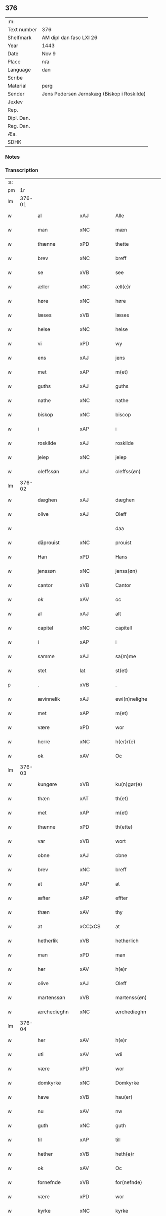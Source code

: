 ** 376
| :m:         |                                            |
| Text number | 376                                        |
| Shelfmark   | AM dipl dan fasc LXI 26                    |
| Year        | 1443                                       |
| Date        | Nov 9                                      |
| Place       | n/a                                        |
| Language    | dan                                        |
| Scribe      |                                            |
| Material    | perg                                       |
| Sender      | Jens Pedersen Jernskæg (Biskop i Roskilde) |
| Jexlev      |                                            |
| Rep.        |                                            |
| Dipl. Dan.  |                                            |
| Reg. Dan.   |                                            |
| Æa.         |                                            |
| SDHK        |                                            |

*** Notes


*** Transcription
| :s: |        |                                    |                |   |   |                                          |                                |   |   |   |   |     |   |   |    |        |
| pm  |     1r |                                    |                |   |   |                                          |                                |   |   |   |   |     |   |   |    |        |
| lm  | 376-01 |                                    |                |   |   |                                          |                                |   |   |   |   |     |   |   |    |        |
| w   |        | al                                 | xAJ            |   |   | Alle                                     | Alle                           |   |   |   |   | dan |   |   |    | 376-01 |
| w   |        | man                                | xNC            |   |   | mæn                                      | mæ                            |   |   |   |   | dan |   |   |    | 376-01 |
| w   |        | thænne                             | xPD            |   |   | thette                                   | thette                         |   |   |   |   | dan |   |   |    | 376-01 |
| w   |        | brev                               | xNC            |   |   | breff                                    | breff                          |   |   |   |   | dan |   |   |    | 376-01 |
| w   |        | se                                 | xVB            |   |   | see                                      | ſee                            |   |   |   |   | dan |   |   |    | 376-01 |
| w   |        | æller                              | xNC            |   |   | æll(e)r                                  | ællꝝ                           |   |   |   |   | dan |   |   |    | 376-01 |
| w   |        | høre                               | xNC            |   |   | høre                                     | høre                           |   |   |   |   | dan |   |   |    | 376-01 |
| w   |        | læses                              | xVB            |   |   | læses                                    | læſe                          |   |   |   |   | dan |   |   |    | 376-01 |
| w   |        | helse                              | xNC            |   |   | helse                                    | helſe                          |   |   |   |   | dan |   |   |    | 376-01 |
| w   |        | vi                                 | xPD            |   |   | wy                                       | wy                             |   |   |   |   | dan |   |   |    | 376-01 |
| w   |        | ens                                | xAJ            |   |   | jens                                     | ȷens                           |   |   |   |   | dan |   |   |    | 376-01 |
| w   |        | met                                | xAP            |   |   | m(et)                                    | mꝫ                             |   |   |   |   | dan |   |   |    | 376-01 |
| w   |        | guths                              | xAJ            |   |   | guths                                    | guth                          |   |   |   |   | dan |   |   |    | 376-01 |
| w   |        | nathe                              | xNC            |   |   | nathe                                    | nathe                          |   |   |   |   | dan |   |   |    | 376-01 |
| w   |        | biskop                             | xNC            |   |   | biscop                                   | biſcop                         |   |   |   |   | dan |   |   |    | 376-01 |
| w   |        | i                                  | xAP            |   |   | i                                        | i                              |   |   |   |   | dan |   |   |    | 376-01 |
| w   |        | roskilde                           | xAJ            |   |   | roskilde                                 | roſkilde                       |   |   |   |   | dan |   |   |    | 376-01 |
| w   |        | jeiep                              | xNC            |   |   | jeiep                                    | ȷeıep                          |   |   |   |   | dan |   |   |    | 376-01 |
| w   |        | oleffssøn                          | xAJ            |   |   | oleffss(øn)                              | oleffſ                        |   |   |   |   | dan |   |   |    | 376-01 |
| lm  | 376-02 |                                    |                |   |   |                                          |                                |   |   |   |   |     |   |   |    |        |
| w   |        | dæghen                             | xAJ            |   |   | dæghen                                   | dæghen                         |   |   |   |   | dan |   |   |    | 376-02 |
| w   |        | olive                              | xAJ            |   |   | Oleff                                    | Oleff                          |   |   |   |   | dan |   |   |    | 376-02 |
| w   |        |                                    |                |   |   | daa                                      | daa                            |   |   |   |   | dan |   |   |    | 376-02 |
| w   |        | dåprouist                          | xNC            |   |   | prouist                                  | prouiſt                        |   |   |   |   | dan |   |   |    | 376-02 |
| w   |        | Han                                | xPD            |   |   | Hans                                     | Han                           |   |   |   |   | dan |   |   |    | 376-02 |
| w   |        | jenssøn                            | xNC            |   |   | jenss(øn)                                | ȷenſ                          |   |   |   |   | dan |   |   |    | 376-02 |
| w   |        | cantor                             | xVB            |   |   | Cantor                                   | Cantoꝛ                         |   |   |   |   | dan |   |   |    | 376-02 |
| w   |        | ok                                 | xAV            |   |   | oc                                       | oc                             |   |   |   |   | dan |   |   |    | 376-02 |
| w   |        | al                                 | xAJ            |   |   | alt                                      | alt                            |   |   |   |   | dan |   |   |    | 376-02 |
| w   |        | capitel                            | xNC            |   |   | capitell                                 | capitell                       |   |   |   |   | dan |   |   |    | 376-02 |
| w   |        | i                                  | xAP            |   |   | i                                        | i                              |   |   |   |   | dan |   |   |    | 376-02 |
| w   |        | samme                              | xAJ            |   |   | sa(m)me                                  | ſa̅me                           |   |   |   |   | dan |   |   |    | 376-02 |
| w   |        | stet                               | lat            |   |   | st(et)                                   | ſtꝫ                            |   |   |   |   | dan |   |   |    | 376-02 |
| p   |        | .                                  | xVB            |   |   | .                                        | .                              |   |   |   |   | dan |   |   |    | 376-02 |
| w   |        | ævinnelik                          | xAJ            |   |   | ewi(n)nelighe                            | ewı̅nelıghe                     |   |   |   |   | dan |   |   |    | 376-02 |
| w   |        | met                                | xAP            |   |   | m(et)                                    | mꝫ                             |   |   |   |   | dan |   |   |    | 376-02 |
| w   |        | være                               | xPD            |   |   | wor                                      | woꝛ                            |   |   |   |   | dan |   |   |    | 376-02 |
| w   |        | herre                              | xNC            |   |   | h(er)r(e)                                | hr                           |   |   |   |   | dan |   |   |    | 376-02 |
| w   |        | ok                                 | xAV            |   |   | Oc                                       | Oc                             |   |   |   |   | dan |   |   |    | 376-02 |
| lm  | 376-03 |                                    |                |   |   |                                          |                                |   |   |   |   |     |   |   |    |        |
| w   |        | kungøre                            | xVB            |   |   | ku(n)gør(e)                              | ku̅gør                         |   |   |   |   | dan |   |   |    | 376-03 |
| w   |        | thæn                               | xAT            |   |   | th(et)                                   | thꝫ                            |   |   |   |   | dan |   |   |    | 376-03 |
| w   |        | met                                | xAP            |   |   | m(et)                                    | mꝫ                             |   |   |   |   | dan |   |   |    | 376-03 |
| w   |        | thænne                             | xPD            |   |   | th(ette)                                 | thꝫᷓ                            |   |   |   |   | dan |   |   |    | 376-03 |
| w   |        | var                                | xVB            |   |   | wort                                     | wort                           |   |   |   |   | dan |   |   |    | 376-03 |
| w   |        | obne                               | xAJ            |   |   | obne                                     | obne                           |   |   |   |   | dan |   |   |    | 376-03 |
| w   |        | brev                               | xNC            |   |   | breff                                    | breff                          |   |   |   |   | dan |   |   |    | 376-03 |
| w   |        | at                                 | xAP            |   |   | at                                       | at                             |   |   |   |   | dan |   |   |    | 376-03 |
| w   |        | æfter                              | xAP            |   |   | effter                                   | effteꝛ                         |   |   |   |   | dan |   |   |    | 376-03 |
| w   |        | thæn                               | xAV            |   |   | thy                                      | thy                            |   |   |   |   | dan |   |   |    | 376-03 |
| w   |        | at                                 | xCC¦xCS        |   |   | at                                       | at                             |   |   |   |   | dan |   |   |    | 376-03 |
| w   |        | hetherlik                          | xVB            |   |   | hetherlich                               | hetherlıch                     |   |   |   |   | dan |   |   |    | 376-03 |
| w   |        | man                                | xPD            |   |   | man                                      | ma                            |   |   |   |   | dan |   |   |    | 376-03 |
| w   |        | her                                | xAV            |   |   | h(e)r                                    | hꝝ                             |   |   |   |   | dan |   |   |    | 376-03 |
| w   |        | olive                              | xAJ            |   |   | Oleff                                    | Oleff                          |   |   |   |   | dan |   |   |    | 376-03 |
| w   |        | martenssøn                         | xVB            |   |   | martenss(øn)                             | martenſ                       |   |   |   |   | dan |   |   |    | 376-03 |
| w   |        | ærchedieghn                        | xNC            |   |   | ærchedieghn                              | ærchedıegh                    |   |   |   |   | dan |   |   |    | 376-03 |
| lm  | 376-04 |                                    |                |   |   |                                          |                                |   |   |   |   |     |   |   |    |        |
| w   |        | her                                | xAV            |   |   | h(e)r                                    | hꝝ                             |   |   |   |   | dan |   |   |    | 376-04 |
| w   |        | uti                                | xAV            |   |   | vdi                                      | vdi                            |   |   |   |   | dan |   |   |    | 376-04 |
| w   |        | være                               | xPD            |   |   | wor                                      | wor                            |   |   |   |   | dan |   |   |    | 376-04 |
| w   |        | domkyrke                           | xNC            |   |   | Domkyrke                                 | Domkyrke                       |   |   |   |   | dan |   |   |    | 376-04 |
| w   |        | have                               | xVB            |   |   | hau(er)                                  | hau                           |   |   |   |   | dan |   |   |    | 376-04 |
| w   |        | nu                                 | xAV            |   |   | nw                                       | nw                             |   |   |   |   | dan |   |   |    | 376-04 |
| w   |        | guth                               | xNC            |   |   | guth                                     | guth                           |   |   |   |   | dan |   |   |    | 376-04 |
| w   |        | til                                | xAP            |   |   | till                                     | tıll                           |   |   |   |   | dan |   |   |    | 376-04 |
| w   |        | hether                             | xVB            |   |   | heth(e)r                                 | hethꝝ                          |   |   |   |   | dan |   |   |    | 376-04 |
| w   |        | ok                                 | xAV            |   |   | Oc                                       | Oc                             |   |   |   |   | dan |   |   |    | 376-04 |
| w   |        | fornefnde                          | xVB            |   |   | for(nefnde)                              | forͩͤ                            |   |   |   |   | dan |   |   |    | 376-04 |
| w   |        | være                               | xPD            |   |   | wor                                      | wor                            |   |   |   |   | dan |   |   |    | 376-04 |
| w   |        | kyrke                              | xNC            |   |   | kyrke                                    | kyrke                          |   |   |   |   | dan |   |   |    | 376-04 |
| w   |        | ok                                 | xAV            |   |   | oc                                       | oc                             |   |   |   |   | dan |   |   |    | 376-04 |
| w   |        | sine                               | xPD            |   |   | sine                                     | ſine                           |   |   |   |   | dan |   |   |    | 376-04 |
| w   |        | æffterkommere                      | prop           |   |   | æffterko(m)mere                          | æffterko̅mere                   |   |   |   |   | dan |   |   |    | 376-04 |
| w   |        | til                                | xAP            |   |   | till                                     | tıll                           |   |   |   |   | dan |   |   |    | 376-04 |
| lm  | 376-05 |                                    |                |   |   |                                          |                                |   |   |   |   |     |   |   |    |        |
| w   |        | nytte                              | xNC            |   |   | nytte                                    | nytte                          |   |   |   |   | dan |   |   |    | 376-05 |
| w   |        | ok                                 | xAV            |   |   | oc                                       | oc                             |   |   |   |   | dan |   |   |    | 376-05 |
| w   |        | gavn                               | xNC            |   |   | gaffn                                    | gaff                          |   |   |   |   | dan |   |   |    | 376-05 |
| w   |        | kostelik                           | lat            |   |   | kostelighe                               | koſtelıghe                     |   |   |   |   | dan |   |   |    | 376-05 |
| w   |        | vpbygt                             | lat            |   |   | vpbygt                                   | vpbygt                         |   |   |   |   | dan |   |   |    | 376-05 |
| w   |        | residenciam                        | lat            |   |   | residencia(m)                            | reſıdencıa̅                     |   |   |   |   | lat |   |   |    | 376-05 |
| w   |        | archidiaconatus                    | lat            |   |   | archidiaconat(us)                        | archıdıaconat                 |   |   |   |   | lat |   |   |    | 376-05 |
| w   |        | sui                                | lat            |   |   | sui                                      | ſui                            |   |   |   |   | lat |   |   |    | 376-05 |
| w   |        | met                                | xAP            |   |   | m(et)                                    | mꝫ                             |   |   |   |   | dan |   |   |    | 376-05 |
| p   |        | .                                  | xVB            |   |   | .                                        | .                              |   |   |   |   | dan |   |   |    | 376-05 |
| w   |        | kostelik                           | xAJ            |   |   | kosteligh                                | koſtelıgh                      |   |   |   |   | dan |   |   |    | 376-05 |
| w   |        | stenhus                            | xNC            |   |   | stenhws                                  | ſtenhw                        |   |   |   |   | dan |   |   |    | 376-05 |
| p   |        | .                                  | prop           |   |   | .                                        | .                              |   |   |   |   | dan |   |   |    | 376-05 |
| w   |        | ok                                 | xAV            |   |   | oc                                       | oc                             |   |   |   |   | dan |   |   |    | 376-05 |
| w   |        | anner                              | xPD            |   |   | ander                                    | ander                          |   |   |   |   | dan |   |   |    | 376-05 |
| lm  | 376-06 |                                    |                |   |   |                                          |                                |   |   |   |   |     |   |   |    |        |
| w   |        | goth                               | xAJ            |   |   | godh                                     | godh                           |   |   |   |   | dan |   |   |    | 376-06 |
| w   |        | bygning                            | xNC            |   |   | bygni(n)g                                | bygni̅g                         |   |   |   |   | dan |   |   |    | 376-06 |
| p   |        | /                                  | xNC            |   |   | /                                        | /                              |   |   |   |   | dan |   |   |    | 376-06 |
| w   |        | tha                                | xAV            |   |   | tha                                      | tha                            |   |   |   |   | dan |   |   |    | 376-06 |
| w   |        | vnne                               | xVB            |   |   | vnne                                     | vnne                           |   |   |   |   | dan |   |   |    | 376-06 |
| w   |        | vi                                 | xPD            |   |   | wy                                       | wy                             |   |   |   |   | dan |   |   |    | 376-06 |
| w   |        | ok                                 | xAV            |   |   | oc                                       | oc                             |   |   |   |   | dan |   |   |    | 376-06 |
| w   |        | tillate                            | xAV            |   |   | tillade                                  | tıllade                        |   |   |   |   | dan |   |   |    | 376-06 |
| w   |        | fore                               | xAP            |   |   | for(e)                                   | for                           |   |   |   |   | dan |   |   |    | 376-06 |
| w   |        | sta                                | xAJ            |   |   | stoor                                    | ſtooꝛ                          |   |   |   |   | dan |   |   |    | 376-06 |
| p   |        | .                                  | prop           |   |   | .                                        | .                              |   |   |   |   | dan |   |   |    | 376-06 |
| w   |        | kost                               | xNC            |   |   | kost                                     | koſt                           |   |   |   |   | dan |   |   |    | 376-06 |
| w   |        | ok                                 | xAV            |   |   | oc                                       | oc                             |   |   |   |   | dan |   |   |    | 376-06 |
| w   |        | tæring                             | xNC            |   |   | tæri(n)g                                 | tæri̅g                          |   |   |   |   | dan |   |   |    | 376-06 |
| w   |        | sum                                | xAV            |   |   | som                                      | ſo                            |   |   |   |   | dan |   |   |    | 376-06 |
| w   |        | hand                               | xPD            |   |   | han                                      | han                            |   |   |   |   | dan |   |   |    | 376-06 |
| w   |        | thæn                               | xAV            |   |   | th(e)r                                   | thꝝ                            |   |   |   |   | dan |   |   |    | 376-06 |
| w   |        | upa                                | xAV            |   |   | vppa                                     | va                            |   |   |   |   | dan |   |   |    | 376-06 |
| w   |        | gøre                               | xVB            |   |   | giort                                    | gıort                          |   |   |   |   | dan |   |   |    | 376-06 |
| w   |        | have                               | xVB            |   |   | hau(er)                                  | hau                           |   |   |   |   | dan |   |   |    | 376-06 |
| lm  | 376-07 |                                    |                |   |   |                                          |                                |   |   |   |   |     |   |   |    |        |
| w   |        | at                                 | xCC¦xCS        |   |   | at                                       | at                             |   |   |   |   | dan |   |   |    | 376-07 |
| w   |        | hand                               | xPD            |   |   | han                                      | ha                            |   |   |   |   | dan |   |   |    | 376-07 |
| w   |        | ok                                 | xAV            |   |   | oc                                       | oc                             |   |   |   |   | dan |   |   |    | 376-07 |
| w   |        | han                                | xPD            |   |   | ha(n)s                                   | ha̅                            |   |   |   |   | dan |   |   |    | 376-07 |
| w   |        | foreldre                           | xNC            |   |   | foreldre                                 | foreldre                       |   |   |   |   | dan |   |   |    | 376-07 |
| w   |        | schule                             | xVB            |   |   | schule                                   | ſchule                         |   |   |   |   | dan |   |   |    | 376-07 |
| w   |        | haue                               | xNC            |   |   | haue                                     | haue                           |   |   |   |   | dan |   |   |    | 376-07 |
| w   |        | en                                 | xAT            |   |   | een                                      | ee                            |   |   |   |   | dan |   |   |    | 376-07 |
| w   |        | arlik                              | xAJ            |   |   | arligh                                   | arligh                         |   |   |   |   | dan |   |   |    | 376-07 |
| w   |        | artiith                            | xVB            |   |   | artiidh                                  | artiidh                        |   |   |   |   | dan |   |   |    | 376-07 |
| w   |        | thæn                               | xPD            |   |   | th(e)r                                   | thꝝ                            |   |   |   |   | dan |   |   |    | 376-07 |
| w   |        | af                                 | xAP            |   |   | aff                                      | aff                            |   |   |   |   | dan |   |   |    | 376-07 |
| w   |        | ævinnelik                          | xAJ            |   |   | ewi(n)nelighe                            | ewı̅nelıghe                     |   |   |   |   | dan |   |   |    | 376-07 |
| p   |        | /                                  | prop           |   |   | /                                        | /                              |   |   |   |   | dan |   |   |    | 376-07 |
| w   |        | ok                                 | xAV            |   |   | Oc                                       | Oc                             |   |   |   |   | dan |   |   |    | 376-07 |
| w   |        | tilbinde                           | xAV            |   |   | tilbinde                                 | tılbínde                       |   |   |   |   | dan |   |   |    | 376-07 |
| w   |        | vi                                 | xPD            |   |   | wy                                       | wy                             |   |   |   |   | dan |   |   |    | 376-07 |
| lm  | 376-08 |                                    |                |   |   |                                          |                                |   |   |   |   |     |   |   |    |        |
| w   |        | al                                 | xAJ            |   |   | alle                                     | alle                           |   |   |   |   | dan |   |   |    | 376-08 |
| w   |        | han                                | xPD            |   |   | ha(n)s                                   | ha̅                            |   |   |   |   | dan |   |   |    | 376-08 |
| w   |        | æffterkommere                      | prop           |   |   | æffterko(m)mer(e)                        | æffterko̅mer                   |   |   |   |   | dan |   |   |    | 376-08 |
| w   |        | i                                  | xAP            |   |   | i                                        | i                              |   |   |   |   | dan |   |   |    | 376-08 |
| w   |        | samme                              | xAJ            |   |   | sa(m)me                                  | ſa̅me                           |   |   |   |   | dan |   |   |    | 376-08 |
| w   |        | ærchediegns                        | xNC            |   |   | ærchediegns                              | ærchedıegn                    |   |   |   |   | dan |   |   |    | 376-08 |
| w   |        | døme                               | xNC            |   |   | døme                                     | døme                           |   |   |   |   | dan |   |   |    | 376-08 |
| w   |        | ok                                 | xAV            |   |   | oc                                       | oc                             |   |   |   |   | dan |   |   |    | 376-08 |
| w   |        | hvær                               | xPD            |   |   | hwer                                     | hwer                           |   |   |   |   | dan |   |   |    | 376-08 |
| w   |        | særdelis                           | xVB            |   |   | særdelis                                 | ſærdelı                       |   |   |   |   | dan |   |   |    | 376-08 |
| w   |        | at                                 | xAP            |   |   | at                                       | at                             |   |   |   |   | dan |   |   |    | 376-08 |
| w   |        | halde                              | xVB            |   |   | holde                                    | holde                          |   |   |   |   | dan |   |   |    | 376-08 |
| w   |        | en                                 | xAT            |   |   | eet                                      | eet                            |   |   |   |   | dan |   |   |    | 376-08 |
| w   |        | anniuersarium                      | xNC            |   |   | an(n)iuersariu(m)                        | an̅iuerſarıu̅                    |   |   |   |   | lat |   |   |    | 376-08 |
| lm  | 376-09 |                                    |                |   |   |                                          |                                |   |   |   |   |     |   |   |    |        |
| w   |        | hvær                               | xAJ            |   |   | hwært                                    | hwært                          |   |   |   |   | dan |   |   |    | 376-09 |
| w   |        |                                    |                |   |   | aar                                      | aar                            |   |   |   |   | dan |   |   |    | 376-09 |
| w   |        |                                    |                |   |   | i                                        | i                              |   |   |   |   | dan |   |   |    | 376-09 |
| w   |        |                                    |                |   |   | lutskyrkes                               | lutſkyrke                     |   |   |   |   | dan |   |   |    | 376-09 |
| w   |        |                                    |                |   |   | koor                                     | kooꝛ                           |   |   |   |   | dan |   |   |    | 376-09 |
| p   |        |                                    |                |   |   | .                                        | .                              |   |   |   |   | dan |   |   |    | 376-09 |
| w   |        |                                    |                |   |   | with                                     | wıth                           |   |   |   |   | dan |   |   |    | 376-09 |
| w   |        |                                    |                |   |   | th(e)n                                   | th                           |   |   |   |   | dan |   |   |    | 376-09 |
| w   |        |                                    |                |   |   | tiidh                                    | tiidh                          |   |   |   |   | dan |   |   |    | 376-09 |
| w   |        |                                    |                |   |   | som                                      | ſo                            |   |   |   |   | dan |   |   |    | 376-09 |
| w   |        |                                    |                |   |   | guth                                     | guth                           |   |   |   |   | dan |   |   |    | 376-09 |
| w   |        |                                    |                |   |   | th(et)                                   | thꝫ                            |   |   |   |   | dan |   |   |    | 376-09 |
| w   |        |                                    |                |   |   | forseer                                  | forſeer                        |   |   |   |   | dan |   |   |    | 376-09 |
| w   |        |                                    |                |   |   | at                                       | at                             |   |   |   |   | dan |   |   |    | 376-09 |
| w   |        |                                    |                |   |   | ha(n)                                    | ha̅                             |   |   |   |   | dan |   |   |    | 376-09 |
| w   |        |                                    |                |   |   | døør                                     | døør                           |   |   |   |   | dan |   |   |    | 376-09 |
| w   |        |                                    |                |   |   | oc                                       | oc                             |   |   |   |   | dan |   |   |    | 376-09 |
| w   |        |                                    |                |   |   | affgaar                                  | affgaar                        |   |   |   |   | dan |   |   |    | 376-09 |
| lm  | 376-10 |                                    |                |   |   |                                          |                                |   |   |   |   |     |   |   |    |        |
| w   |        |                                    |                |   |   | for(e)                                   | for                           |   |   |   |   | dan |   |   |    | 376-10 |
| w   |        |                                    |                |   |   | hanu(m)                                  | hanu̅                           |   |   |   |   | dan |   |   |    | 376-10 |
| w   |        |                                    |                |   |   | oc                                       | oc                             |   |   |   |   | dan |   |   |    | 376-10 |
| w   |        |                                    |                |   |   | ha(n)s                                   | ha̅                            |   |   |   |   | dan |   |   |    | 376-10 |
| w   |        |                                    |                |   |   | foreldre                                 | foreldre                       |   |   |   |   | dan |   |   |    | 376-10 |
| w   |        |                                    |                |   |   | for(nefnde)                              | forͩͤ                            |   |   |   |   | dan |   |   |    | 376-10 |
| w   |        |                                    |                |   |   | aff                                      | aff                            |   |   |   |   | dan |   |   |    | 376-10 |
| w   |        |                                    |                |   |   | een                                      | ee                            |   |   |   |   | dan |   |   |    | 376-10 |
| w   |        |                                    |                |   |   | lødigh                                   | lødıgh                         |   |   |   |   | dan |   |   |    | 376-10 |
| w   |        |                                    |                |   |   | m(a)rk                                   | mᷓrk                            |   |   |   |   | dan |   |   |    | 376-10 |
| w   |        |                                    |                |   |   | so(m)                                    | ſo̅                             |   |   |   |   | dan |   |   |    | 376-10 |
| w   |        |                                    |                |   |   | skifftes                                 | ſkıffte                       |   |   |   |   | dan |   |   |    | 376-10 |
| w   |        |                                    |                |   |   | scall                                    | ſcall                          |   |   |   |   | dan |   |   |    | 376-10 |
| p   |        |                                    |                |   |   | .                                        | .                              |   |   |   |   | dan |   |   |    | 376-10 |
| w   |        |                                    |                |   |   | mello(m)                                 | mello̅                          |   |   |   |   | dan |   |   |    | 376-10 |
| w   |        |                                    |                |   |   | th(e)m                                   | th̅                            |   |   |   |   | dan |   |   |    | 376-10 |
| w   |        |                                    |                |   |   | so(m)                                    | ſo̅                             |   |   |   |   | dan |   |   |    | 376-10 |
| w   |        |                                    |                |   |   | i                                        | i                              |   |   |   |   | dan |   |   |    | 376-10 |
| w   |        |                                    |                |   |   | for(nefnde)                              | forͩͤ                            |   |   |   |   | dan |   |   |    | 376-10 |
| lm  | 376-11 |                                    |                |   |   |                                          |                                |   |   |   |   |     |   |   |    |        |
| w   |        |                                    |                |   |   | artiidh                                  | artiidh                        |   |   |   |   | dan |   |   |    | 376-11 |
| w   |        |                                    |                |   |   | ær(e)                                    | ær                            |   |   |   |   | dan |   |   |    | 376-11 |
| w   |        |                                    |                |   |   | som                                      | ſo                            |   |   |   |   | dan |   |   |    | 376-11 |
| w   |        |                                    |                |   |   | ær                                       | ær                             |   |   |   |   | dan |   |   |    | 376-11 |
| w   |        |                                    |                |   |   | iij                                      | iij                            |   |   |   |   | dan |   |   |    | 376-11 |
| w   |        |                                    |                |   |   | skilli(n)g                               | ſkıllı̅g                        |   |   |   |   | dan |   |   |    | 376-11 |
| w   |        |                                    |                |   |   | grot                                     | grot                           |   |   |   |   | dan |   |   |    | 376-11 |
| w   |        |                                    |                |   |   | Canikene                                 | Canikene                       |   |   |   |   | dan |   |   |    | 376-11 |
| p   |        |                                    |                |   |   | /                                        | /                              |   |   |   |   | dan |   |   |    | 376-11 |
| w   |        |                                    |                |   |   | en                                       | e                             |   |   |   |   | dan |   |   |    | 376-11 |
| w   |        |                                    |                |   |   | skilli(n)g                               | ſkıllı̅g                        |   |   |   |   | dan |   |   |    | 376-11 |
| w   |        |                                    |                |   |   | grot                                     | grot                           |   |   |   |   | dan |   |   |    | 376-11 |
| w   |        |                                    |                |   |   | p(er)pet(uis)                            | ̲etꝭ                           |   |   |   |   | lat |   |   |    | 376-11 |
| w   |        |                                    |                |   |   | vicar(iis)                               | vicarꝭ                         |   |   |   |   | lat |   |   |    | 376-11 |
| p   |        |                                    |                |   |   | /                                        | /                              |   |   |   |   | dan |   |   |    | 376-11 |
| w   |        |                                    |                |   |   | fire                                     | fire                           |   |   |   |   | dan |   |   |    | 376-11 |
| w   |        |                                    |                |   |   | grotte                                   | grotte                         |   |   |   |   | dan |   |   |    | 376-11 |
| p   |        |                                    |                |   |   | .                                        | .                              |   |   |   |   | dan |   |   |    | 376-11 |
| lm  | 376-12 |                                    |                |   |   |                                          |                                |   |   |   |   |     |   |   |    |        |
| w   |        |                                    |                |   |   | no(n)                                    | no̅                             |   |   |   |   | dan |   |   |    | 376-12 |
| w   |        |                                    |                |   |   | p(er)pet(is)                             | ̲etꝭ                           |   |   |   |   | lat |   |   |    | 376-12 |
| w   |        |                                    |                |   |   | Oc                                       | Oc                             |   |   |   |   | dan |   |   |    | 376-12 |
| w   |        |                                    |                |   |   | peblinge                                 | peblınge                       |   |   |   |   | dan |   |   |    | 376-12 |
| w   |        |                                    |                |   |   | i                                        | i                              |   |   |   |   | dan |   |   |    | 376-12 |
| w   |        |                                    |                |   |   | koor                                     | kooꝛ                           |   |   |   |   | dan |   |   |    | 376-12 |
| w   |        |                                    |                |   |   | iiij                                     | iiij                           |   |   |   |   | dan |   |   |    | 376-12 |
| w   |        |                                    |                |   |   | grotte                                   | grotte                         |   |   |   |   | dan |   |   |    | 376-12 |
| p   |        |                                    |                |   |   | /                                        | /                              |   |   |   |   | dan |   |   |    | 376-12 |
| w   |        |                                    |                |   |   | Oc                                       | Oc                             |   |   |   |   | dan |   |   |    | 376-12 |
| w   |        |                                    |                |   |   | fatight                                  | fatıght                        |   |   |   |   | dan |   |   |    | 376-12 |
| w   |        |                                    |                |   |   | folk                                     | folk                           |   |   |   |   | dan |   |   |    | 376-12 |
| p   |        |                                    |                |   |   | .                                        | .                              |   |   |   |   | dan |   |   |    | 376-12 |
| w   |        |                                    |                |   |   | iiij                                     | iiij                           |   |   |   |   | dan |   |   |    | 376-12 |
| w   |        |                                    |                |   |   | grotte                                   | grotte                         |   |   |   |   | dan |   |   |    | 376-12 |
| p   |        |                                    |                |   |   | /                                        | /                              |   |   |   |   | dan |   |   |    | 376-12 |
| w   |        |                                    |                |   |   | wore                                     | wore                           |   |   |   |   | dan |   |   |    | 376-12 |
| w   |        |                                    |                |   |   | th(et)                                   | thꝫ                            |   |   |   |   | dan |   |   |    | 376-12 |
| w   |        |                                    |                |   |   | oc                                       | oc                             |   |   |   |   | dan |   |   |    | 376-12 |
| w   |        |                                    |                |   |   | swo                                      | ſwo                            |   |   |   |   | dan |   |   |    | 376-12 |
| w   |        |                                    |                |   |   | at                                       | at                             |   |   |   |   | dan |   |   |    | 376-12 |
| lm  | 376-13 |                                    |                |   |   |                                          |                                |   |   |   |   |     |   |   |    |        |
| w   |        |                                    |                |   |   | noghen                                   | noghe                         |   |   |   |   | dan |   |   |    | 376-13 |
| w   |        |                                    |                |   |   | ærchedieghn                              | ærchediegh                    |   |   |   |   | dan |   |   |    | 376-13 |
| w   |        |                                    |                |   |   | for(nefnde)                              | forͩͤ                            |   |   |   |   | dan |   |   |    | 376-13 |
| w   |        |                                    |                |   |   | artiidh                                  | artiidh                        |   |   |   |   | dan |   |   |    | 376-13 |
| w   |        |                                    |                |   |   | ey                                       | ey                             |   |   |   |   | dan |   |   |    | 376-13 |
| w   |        |                                    |                |   |   | gør(e)                                   | gør                           |   |   |   |   | dan |   |   |    | 376-13 |
| w   |        |                                    |                |   |   | wilde                                    | wılde                          |   |   |   |   | dan |   |   |    | 376-13 |
| w   |        |                                    |                |   |   | som                                      | ſo                            |   |   |   |   | dan |   |   |    | 376-13 |
| w   |        |                                    |                |   |   | forescreuit                              | foreſcreuıt                    |   |   |   |   | dan |   |   |    | 376-13 |
| w   |        |                                    |                |   |   | staar                                    | ſtaar                          |   |   |   |   | dan |   |   |    | 376-13 |
| p   |        |                                    |                |   |   | .                                        | .                              |   |   |   |   | dan |   |   |    | 376-13 |
| w   |        |                                    |                |   |   | tha                                      | tha                            |   |   |   |   | dan |   |   |    | 376-13 |
| w   |        |                                    |                |   |   | wele                                     | wele                           |   |   |   |   | dan |   |   |    | 376-13 |
| w   |        |                                    |                |   |   | wy                                       | wy                             |   |   |   |   | dan |   |   |    | 376-13 |
| w   |        |                                    |                |   |   | oc                                       | oc                             |   |   |   |   | dan |   |   |    | 376-13 |
| w   |        |                                    |                |   |   | scule                                    | ſcule                          |   |   |   |   | dan |   |   |    | 376-13 |
| p   |        |                                    |                |   |   | .                                        | .                              |   |   |   |   | dan |   |   |    | 376-13 |
| lm  | 376-14 |                                    |                |   |   |                                          |                                |   |   |   |   |     |   |   |    |        |
| w   |        |                                    |                |   |   | oc                                       | oc                             |   |   |   |   | dan |   |   |    | 376-14 |
| w   |        |                                    |                |   |   | wor(e)                                   | wor                           |   |   |   |   | dan |   |   |    | 376-14 |
| w   |        |                                    |                |   |   | æffterko(m)mere                          | æffterko̅mere                   |   |   |   |   | dan |   |   |    | 376-14 |
| w   |        |                                    |                |   |   | haue                                     | haue                           |   |   |   |   | dan |   |   |    | 376-14 |
| w   |        |                                    |                |   |   | fuld                                     | fuld                           |   |   |   |   | dan |   |   |    | 376-14 |
| w   |        |                                    |                |   |   | macht                                    | macht                          |   |   |   |   | dan |   |   |    | 376-14 |
| w   |        |                                    |                |   |   | amod                                     | amod                           |   |   |   |   | dan |   |   |    | 376-14 |
| w   |        |                                    |                |   |   | hwer                                     | hwer                           |   |   |   |   | dan |   |   |    | 376-14 |
| w   |        |                                    |                |   |   | ma(n)tz                                  | ma̅tz                           |   |   |   |   | dan |   |   |    | 376-14 |
| w   |        |                                    |                |   |   | gensighelse                              | genſıghelſe                    |   |   |   |   | dan |   |   |    | 376-14 |
| p   |        |                                    |                |   |   | .                                        | .                              |   |   |   |   | dan |   |   |    | 376-14 |
| w   |        |                                    |                |   |   | at                                       | at                             |   |   |   |   | dan |   |   | =  | 376-14 |
| w   |        |                                    |                |   |   | sætte                                    | ſætte                          |   |   |   |   | dan |   |   | == | 376-14 |
| w   |        |                                    |                |   |   | een                                      | ee                            |   |   |   |   | dan |   |   |    | 376-14 |
| w   |        |                                    |                |   |   | ander                                    | ander                          |   |   |   |   | dan |   |   |    | 376-14 |
| w   |        |                                    |                |   |   | i                                        | i                              |   |   |   |   | dan |   |   |    | 376-14 |
| lm  | 376-15 |                                    |                |   |   |                                          |                                |   |   |   |   |     |   |   |    |        |
| w   |        |                                    |                |   |   | for(nefnde)                              | forͩͤ                            |   |   |   |   | dan |   |   |    | 376-15 |
| w   |        |                                    |                |   |   | residencia                               | reſıdencia                     |   |   |   |   | dan |   |   |    | 376-15 |
| w   |        |                                    |                |   |   | hwilken                                  | hwılken                        |   |   |   |   | dan |   |   |    | 376-15 |
| w   |        |                                    |                |   |   | som                                      | ſo                            |   |   |   |   | dan |   |   |    | 376-15 |
| w   |        |                                    |                |   |   | for(nefnde)                              | forͩͤ                            |   |   |   |   | dan |   |   |    | 376-15 |
| w   |        |                                    |                |   |   | artiidh                                  | artiidh                        |   |   |   |   | dan |   |   |    | 376-15 |
| w   |        |                                    |                |   |   | holde                                    | holde                          |   |   |   |   | dan |   |   |    | 376-15 |
| w   |        |                                    |                |   |   | oc                                       | oc                             |   |   |   |   | dan |   |   |    | 376-15 |
| w   |        |                                    |                |   |   | gør(e)                                   | gør                           |   |   |   |   | dan |   |   |    | 376-15 |
| w   |        |                                    |                |   |   | will                                     | will                           |   |   |   |   | dan |   |   |    | 376-15 |
| w   |        |                                    |                |   |   | i                                        | i                              |   |   |   |   | dan |   |   |    | 376-15 |
| w   |        |                                    |                |   |   | alle                                     | alle                           |   |   |   |   | dan |   |   |    | 376-15 |
| w   |        |                                    |                |   |   | made                                     | made                           |   |   |   |   | dan |   |   |    | 376-15 |
| w   |        |                                    |                |   |   | som                                      | som                            |   |   |   |   | dan |   |   |    | 376-15 |
| w   |        |                                    |                |   |   | forescreuit                              | foreſcreuit                    |   |   |   |   | dan |   |   |    | 376-15 |
| lm  | 376-16 |                                    |                |   |   |                                          |                                |   |   |   |   |     |   |   |    |        |
| w   |        |                                    |                |   |   | stander                                  | ſtander                        |   |   |   |   | dan |   |   |    | 376-16 |
| w   |        |                                    |                |   |   | Jt(em)                                   | Jtꝭ                            |   |   |   |   | lat |   |   |    | 376-16 |
| w   |        |                                    |                |   |   | scule                                    | ſcule                          |   |   |   |   | dan |   |   |    | 376-16 |
| w   |        |                                    |                |   |   | for(nefnde)                              | forͩͤ                            |   |   |   |   | dan |   |   |    | 376-16 |
| w   |        |                                    |                |   |   | h(e)r                                    | hꝝ                             |   |   |   |   | dan |   |   |    | 376-16 |
| w   |        |                                    |                |   |   | Olæffs                                   | Olæff                         |   |   |   |   | dan |   |   |    | 376-16 |
| w   |        |                                    |                |   |   | fath(e)r                                 | fathꝝ                          |   |   |   |   | dan |   |   |    | 376-16 |
| w   |        |                                    |                |   |   | oc                                       | oc                             |   |   |   |   | dan |   |   |    | 376-16 |
| w   |        |                                    |                |   |   | moth(e)r                                 | mothꝝ                          |   |   |   |   | dan |   |   |    | 376-16 |
| w   |        |                                    |                |   |   | beholde                                  | beholde                        |   |   |   |   | dan |   |   |    | 376-16 |
| w   |        |                                    |                |   |   | oc                                       | oc                             |   |   |   |   | dan |   |   |    | 376-16 |
| w   |        |                                    |                |   |   | alle                                     | alle                           |   |   |   |   | dan |   |   |    | 376-16 |
| w   |        |                                    |                |   |   | made                                     | made                           |   |   |   |   | dan |   |   |    | 376-16 |
| w   |        |                                    |                |   |   | brughe                                   | brughe                         |   |   |   |   | dan |   |   |    | 376-16 |
| w   |        |                                    |                |   |   | effter                                   | effter                         |   |   |   |   | dan |   |   |    | 376-16 |
| w   |        |                                    |                |   |   |                                          |                                |   |   |   |   | dan |   |   |    | 376-16 |
| lm  | 376-17 |                                    |                |   |   |                                          |                                |   |   |   |   |     |   |   |    |        |
| w   |        |                                    |                |   |   | therr(is)                                | therrꝭ                         |   |   |   |   | dan |   |   |    | 376-17 |
| w   |        |                                    |                |   |   | nytte                                    | nytte                          |   |   |   |   | dan |   |   |    | 376-17 |
| w   |        |                                    |                |   |   | oc                                       | oc                             |   |   |   |   | dan |   |   |    | 376-17 |
| w   |        |                                    |                |   |   | wilghe                                   | wılghe                         |   |   |   |   | dan |   |   |    | 376-17 |
| w   |        |                                    |                |   |   | i                                        | i                              |   |   |   |   | dan |   |   |    | 376-17 |
| w   |        |                                    |                |   |   | begg(is)                                 | beggꝭ                          |   |   |   |   | dan |   |   |    | 376-17 |
| w   |        |                                    |                |   |   | therr(is)                                | therrꝭ                         |   |   |   |   | dan |   |   |    | 376-17 |
| w   |        |                                    |                |   |   | liffdaghe                                | lıffdaghe                      |   |   |   |   | dan |   |   |    | 376-17 |
| p   |        |                                    |                |   |   | .                                        | .                              |   |   |   |   | dan |   |   |    | 376-17 |
| w   |        |                                    |                |   |   | eet                                      | eet                            |   |   |   |   | dan |   |   |    | 376-17 |
| w   |        |                                    |                |   |   | hws                                      | hw                            |   |   |   |   | dan |   |   |    | 376-17 |
| w   |        |                                    |                |   |   | som                                      | ſo                            |   |   |   |   | dan |   |   |    | 376-17 |
| w   |        |                                    |                |   |   | for(nefnde)                              | forͩͤ                            |   |   |   |   | dan |   |   |    | 376-17 |
| w   |        |                                    |                |   |   | h(e)r                                    | hꝝ                             |   |   |   |   | dan |   |   |    | 376-17 |
| w   |        |                                    |                |   |   | olæff                                    | olæff                          |   |   |   |   | dan |   |   |    | 376-17 |
| p   |        |                                    |                |   |   | .                                        | .                              |   |   |   |   | dan |   |   |    | 376-17 |
| w   |        |                                    |                |   |   | nw                                       | nw                             |   |   |   |   | dan |   |   |    | 376-17 |
| w   |        |                                    |                |   |   | achter                                   | achter                         |   |   |   |   | dan |   |   |    | 376-17 |
| lm  | 376-18 |                                    |                |   |   |                                          |                                |   |   |   |   |     |   |   |    |        |
| w   |        |                                    |                |   |   | at                                       | at                             |   |   |   |   | dan |   |   |    | 376-18 |
| w   |        |                                    |                |   |   | bygge                                    | bygge                          |   |   |   |   | dan |   |   |    | 376-18 |
| w   |        |                                    |                |   |   | hoos                                     | hoo                           |   |   |   |   | dan |   |   |    | 376-18 |
| w   |        |                                    |                |   |   | fu(n)dersbroo                            | fu̅derſbroo                     |   |   |   |   | dan |   |   |    | 376-18 |
| w   |        |                                    |                |   |   | i                                        | i                              |   |   |   |   | dan |   |   |    | 376-18 |
| w   |        |                                    |                |   |   | for(nefnde)                              | forͩͤ                            |   |   |   |   | dan |   |   |    | 376-18 |
| w   |        |                                    |                |   |   | residencia                               | reſıdencia                     |   |   |   |   | lat |   |   |    | 376-18 |
| w   |        |                                    |                |   |   | m(et)                                    | mꝫ                             |   |   |   |   | dan |   |   |    | 376-18 |
| w   |        |                                    |                |   |   | gardsrwm                                 | gardſrw                       |   |   |   |   | dan |   |   |    | 376-18 |
| w   |        |                                    |                |   |   | som                                      | ſo                            |   |   |   |   | dan |   |   |    | 376-18 |
| w   |        |                                    |                |   |   | ær                                       | ær                             |   |   |   |   | dan |   |   |    | 376-18 |
| w   |        |                                    |                |   |   | viij                                     | viij                           |   |   |   |   | dan |   |   |    | 376-18 |
| p   |        |                                    |                |   |   | .                                        | .                              |   |   |   |   | dan |   |   |    | 376-18 |
| w   |        |                                    |                |   |   | alne                                     | alne                           |   |   |   |   | dan |   |   |    | 376-18 |
| p   |        |                                    |                |   |   | .                                        | .                              |   |   |   |   | dan |   |   |    | 376-18 |
| w   |        |                                    |                |   |   | vppa                                     | va                            |   |   |   |   | dan |   |   |    | 376-18 |
| w   |        |                                    |                |   |   | brethen                                  | brethe                        |   |   |   |   | dan |   |   |    | 376-18 |
| lm  | 376-19 |                                    |                |   |   |                                          |                                |   |   |   |   |     |   |   |    |        |
| w   |        |                                    |                |   |   | oc                                       | oc                             |   |   |   |   | dan |   |   |    | 376-19 |
| w   |        |                                    |                |   |   | swolangt                                 | ſwolangt                       |   |   |   |   | dan |   |   |    | 376-19 |
| w   |        |                                    |                |   |   | som                                      | ſo                            |   |   |   |   | dan |   |   |    | 376-19 |
| w   |        |                                    |                |   |   | huset                                    | huſet                          |   |   |   |   | dan |   |   |    | 376-19 |
| w   |        |                                    |                |   |   | ær                                       | ær                             |   |   |   |   | dan |   |   |    | 376-19 |
| w   |        |                                    |                |   |   | oc                                       | oc                             |   |   |   |   | dan |   |   |    | 376-19 |
| w   |        |                                    |                |   |   | nydæ                                     | nydæ                           |   |   |   |   | dan |   |   |    | 376-19 |
| w   |        | åri                                | xNC            |   |   | fri                                      | fri                            |   |   |   |   | dan |   |   |    | 376-19 |
| w   |        |                                    |                |   |   | jngang                                   | ȷngang                         |   |   |   |   | dan |   |   |    | 376-19 |
| w   |        |                                    |                |   |   | till                                     | tıll                           |   |   |   |   | dan |   |   |    | 376-19 |
| w   |        |                                    |                |   |   | bry(n)nen                                | bry̅nen                         |   |   |   |   | dan |   |   |    | 376-19 |
| w   |        |                                    |                |   |   | Oc                                       | Oc                             |   |   |   |   | dan |   |   |    | 376-19 |
| w   |        |                                    |                |   |   | nar                                      | nar                            |   |   |   |   | dan |   |   |    | 376-19 |
| w   |        |                                    |                |   |   | the                                      | the                            |   |   |   |   | dan |   |   |    | 376-19 |
| w   |        |                                    |                |   |   | bothe                                    | bothe                          |   |   |   |   | dan |   |   |    | 376-19 |
| w   |        |                                    |                |   |   | døthe                                    | døthe                          |   |   |   |   | dan |   |   |    | 376-19 |
| w   |        |                                    |                |   |   | oc                                       | oc                             |   |   |   |   | dan |   |   |    | 376-19 |
| p   |        |                                    |                |   |   | .                                        | .                              |   |   |   |   | dan |   |   |    | 376-19 |
| lm  | 376-20 |                                    |                |   |   |                                          |                                |   |   |   |   |     |   |   |    |        |
| w   |        |                                    |                |   |   | affgangne                                | affgangne                      |   |   |   |   | dan |   |   |    | 376-20 |
| w   |        |                                    |                |   |   | ær(e)                                    | ær                            |   |   |   |   | dan |   |   |    | 376-20 |
| w   |        |                                    |                |   |   | tha                                      | tha                            |   |   |   |   | dan |   |   |    | 376-20 |
| w   |        |                                    |                |   |   | scall                                    | ſcall                          |   |   |   |   | dan |   |   |    | 376-20 |
| w   |        |                                    |                |   |   | for(nefnde)                              | forͩͤ                            |   |   |   |   | dan |   |   |    | 376-20 |
| w   |        |                                    |                |   |   | hws                                      | hw                            |   |   |   |   | dan |   |   |    | 376-20 |
| w   |        |                                    |                |   |   | oc                                       | oc                             |   |   |   |   | dan |   |   |    | 376-20 |
| w   |        |                                    |                |   |   | gardsrwm                                 | gardſrw                       |   |   |   |   | dan |   |   |    | 376-20 |
| w   |        |                                    |                |   |   | som                                      | ſo                            |   |   |   |   | dan |   |   |    | 376-20 |
| w   |        |                                    |                |   |   | th(et)                                   | thꝫ                            |   |   |   |   | dan |   |   |    | 376-20 |
| w   |        |                                    |                |   |   | tha                                      | tha                            |   |   |   |   | dan |   |   |    | 376-20 |
| w   |        |                                    |                |   |   | fi(n)nes                                 | fi̅ne                          |   |   |   |   | dan |   |   |    | 376-20 |
| w   |        |                                    |                |   |   | frij                                     | frij                           |   |   |   |   | dan |   |   |    | 376-20 |
| w   |        |                                    |                |   |   | igenko(m)me                              | ıgenko̅me                       |   |   |   |   | dan |   |   |    | 376-20 |
| w   |        |                                    |                |   |   | till                                     | tıll                           |   |   |   |   | dan |   |   |    | 376-20 |
| w   |        |                                    |                |   |   | for(nefnde)                              | forͩͤ                            |   |   |   |   | dan |   |   |    | 376-20 |
| p   |        |                                    |                |   |   | .                                        | .                              |   |   |   |   | dan |   |   |    | 376-20 |
| w   |        |                                    |                |   |   | .                                        | .                              |   |   |   |   | dan |   |   |    | 376-20 |
| p   |        |                                    |                |   |   | .                                        | .                              |   |   |   |   | dan |   |   |    | 376-20 |
| lm  | 376-21 |                                    |                |   |   |                                          |                                |   |   |   |   |     |   |   |    |        |
| w   |        |                                    |                |   |   | residencia(m)                            | reſıdencıa̅                     |   |   |   |   | lat |   |   |    | 376-21 |
| w   |        |                                    |                |   |   | Jn                                       | Jn                             |   |   |   |   | lat |   |   |    | 376-21 |
| w   |        |                                    |                |   |   | c(uius)                                  | c                             |   |   |   |   | lat |   |   |    | 376-21 |
| w   |        |                                    |                |   |   | rei                                      | rei                            |   |   |   |   | lat |   |   |    | 376-21 |
| w   |        |                                    |                |   |   | testimoniu(m)                            | teſtimonıu̅                     |   |   |   |   | lat |   |   |    | 376-21 |
| w   |        |                                    |                |   |   | sigilla                                  | ſıgılla                        |   |   |   |   | lat |   |   |    | 376-21 |
| w   |        |                                    |                |   |   | n(ost)ra                                 | nr̅a                            |   |   |   |   | lat |   |   |    | 376-21 |
| w   |        |                                    |                |   |   | p(rese)ntib(us)                          | pn̅tıb                         |   |   |   |   | lat |   |   |    | 376-21 |
| w   |        |                                    |                |   |   | su(n)t                                   | ſu̅t                            |   |   |   |   | lat |   |   |    | 376-21 |
| w   |        |                                    |                |   |   | appe(n)sa                                | ae̅ſa                          |   |   |   |   | lat |   |   |    | 376-21 |
| w   |        |                                    |                |   |   | Dat(um)                                  | Datꝭ                           |   |   |   |   | lat |   |   |    | 376-21 |
| w   |        |                                    |                |   |   | Anno                                     | Anno                           |   |   |   |   | lat |   |   |    | 376-21 |
| w   |        |                                    |                |   |   | d(omi)nj                                 | dnȷ                           |   |   |   |   | lat |   |   |    | 376-21 |
| w   |        |                                    |                |   |   | millesimo                                | ılleſımo                      |   |   |   |   | lat |   |   |    | 376-21 |
| lm  | 376-22 |                                    |                |   |   |                                          |                                |   |   |   |   |     |   |   |    |        |
| w   |        |                                    |                |   |   | quadri(n)ge(n)tesimoq(ua)dragesimotercio | quadrı̅ge̅teſımoqᷓdrageſımotercio |   |   |   |   | lat |   |   |    | 376-22 |
| w   |        |                                    |                |   |   | Sabb(at)o                                | Sab̅bo                          |   |   |   |   | lat |   |   |    | 376-22 |
| w   |        |                                    |                |   |   | ante                                     | ante                           |   |   |   |   | lat |   |   |    | 376-22 |
| w   |        |                                    |                |   |   | festum                                   | feſtu                         |   |   |   |   | lat |   |   |    | 376-22 |
| w   |        |                                    |                |   |   | beati                                    | beati                          |   |   |   |   | lat |   |   |    | 376-22 |
| w   |        |                                    |                |   |   | martinj                                  | martinj                        |   |   |   |   | lat |   |   |    | 376-22 |
| w   |        |                                    |                |   |   | Episcopi                                 | Epiſcopi                       |   |   |   |   | lat |   |   |    | 376-22 |
| :e: |        |                                    |                |   |   |                                          |                                |   |   |   |   |     |   |   |    |        |


